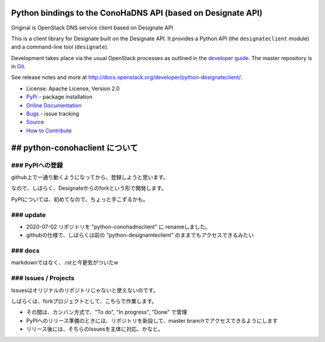 Python bindings to the ConoHaDNS API (based on Designate API)
=====================================

Original is OpenStack DNS service client based on Designate API

.. image:: https://img.shields.io/pypi/v/python-designateclient.svg
    :target: https://pypi.python.org/pypi/python-designateclient/
    :alt: Latest Version

.. image:: https://img.shields.io/pypi/dm/python-designateclient.svg
    :target: https://pypi.python.org/pypi/python-designateclient/
    :alt: Downloads

This is a client library for Designate built on the Designate API. It
provides a Python API (the ``designateclient`` module) and a command-line tool
(``designate``).

Development takes place via the usual OpenStack processes as outlined in the
`developer guide <http://docs.openstack.org/infra/manual/developers.html>`_.  The master
repository is in `Git <http://git.openstack.org/cgit/openstack/python-designateclient>`_.

See release notes and more at `<http://docs.openstack.org/developer/python-designateclient/>`_.

* License: Apache License, Version 2.0
* `PyPi`_ - package installation
* `Online Documentation`_
* `Bugs`_ - issue tracking
* `Source`_
* `How to Contribute`_

.. _PyPi: https://pypi.python.org/pypi/python-designateclient
.. _Online Documentation: http://docs.openstack.org/developer/python-designateclient
.. _Bugs: https://bugs.launchpad.net/python-designateclient
.. _Source: https://git.openstack.org/cgit/openstack/python-designateclient
.. _How to Contribute: http://docs.openstack.org/infra/manual/developers.html


## python-conohaclient について
=====================================

### PyPIへの登録
-----------------

github上で一通り動くようになってから、登録しようと思います。

なので、しばらく、Designateからのforkという形で開発します。

PyPIについては、初めてなので、ちょっと手こずるかも。

### update
-----------------

* 2020-07-02 リポジトリを "python-conohadnsclient" に renameしました。
* githubの仕様で、しばらくは前の "python-designamteclient" のままでもアクセスできるみたい


### docs
-----------------

markdownではなく、.rstと今更気がついたw


### Issues / Projects
-----------------

Issuesはオリジナルのリポジトリじゃないと使えないのです。

しばらくは、forkプロジェクトとして、こちらで作業します。

* その間は、カンバン方式で、"To do", "In progress", "Done" で管理
* PyPIへのリリース準備のときには、リポジトリを新設して、master branchでアクセスできるようにします
* リリース後には、そちらのIssuesを主体に対応、かなと。




